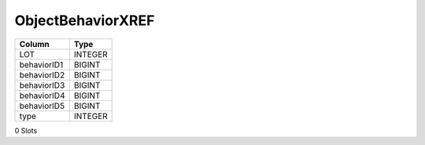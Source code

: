 ObjectBehaviorXREF
------------------

==================================================  ==========
Column                                              Type      
==================================================  ==========
LOT                                                 INTEGER   
behaviorID1                                         BIGINT    
behaviorID2                                         BIGINT    
behaviorID3                                         BIGINT    
behaviorID4                                         BIGINT    
behaviorID5                                         BIGINT    
type                                                INTEGER   
==================================================  ==========

0 Slots